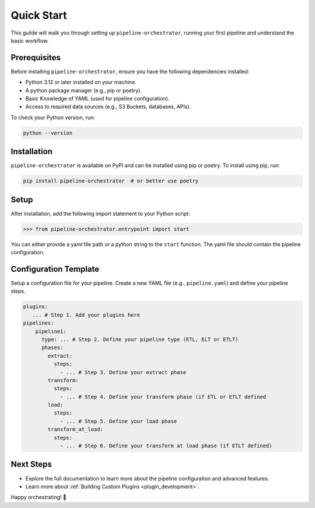 .. _quick_start:

Quick Start
===========
This guilde will walk you through setting up ``pipeline-orchestrator``, running your first pipeline and understand the 
basic workflow.

Prerequisites
-------------
Before installing ``pipeline-orchestrator``, ensure you have the following dependencies installed:

- Python 3.12 or later installed on your machine.
- A python package manager (e.g., pip or poetry).
- Basic Knowledge of YAML (used for pipeline configuration).
- Access to required data sources (e.g., S3 Buckets, databases, APIs).

To check your Python version, run:

.. code:: bash

  python --version

Installation
------------
``pipeline-orchestrator`` is available on PyPI and can be installed using pip or poetry. To install using pip, run:

.. code:: bash

  pip install pipeline-orchestrator  # or better use poetry

Setup
------------
After installation, add the following import statement to your Python script:

.. code:: python

  >>> from pipeline-orchestrator.entrypoint import start

You can either provide a yaml file path or a python string to the ``start`` function. 
The yaml file should contain the pipeline configuration. 

Configuration Template
-----------------------
Setup a configuration file for your pipeline. Create a new YAML file (e.g., ``pipeline.yaml``) 
and define your pipeline steps. 

.. code:: yaml

    plugins:
       ... # Step 1. Add your plugins here
    pipelines:
        pipeline1:
          type: ... # Step 2. Define your pipeline type (ETL, ELT or ETLT)
          phases:
            extract:
              steps:
                - ... # Step 3. Define your extract phase
            transform:
              steps:
                - ... # Step 4. Define your transform phase (if ETL or ETLT defined
            load:
              steps:
                - ... # Step 5. Define your load phase
            transform_at_load:
              steps:
                - ... # Step 6. Define your transform at load phase (if ETLT defined)


Next Steps
-------------
- Explore the full documentation to learn more about the pipeline configuration and advanced features.
- Learn more about :ref:`Building Custom Plugins <plugin_development>`.

Happy orchestrating! 🚀